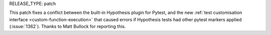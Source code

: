 RELEASE_TYPE: patch

This patch fixes a conflict between the built-in Hypothesis plugin for Pytest,
and the new :ref:`test customisation interface <custom-function-execution>`
that caused errors if Hypothesis tests had other pytest markers applied
(:issue:`1362`).  Thanks to Matt Bullock for reporting this.
